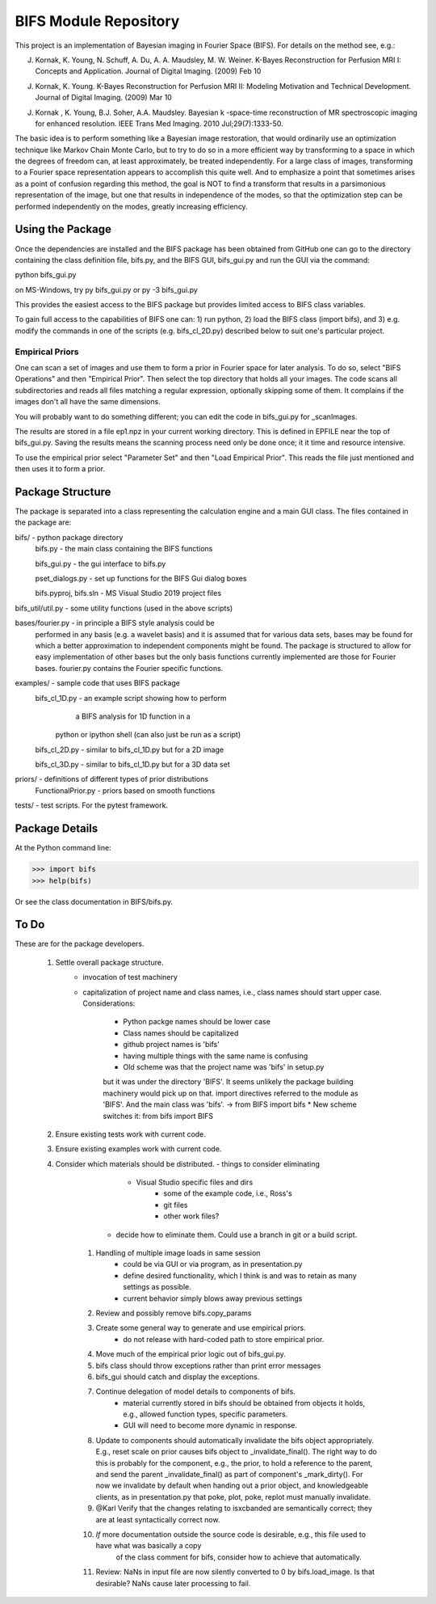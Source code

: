 BIFS Module Repository
========================

This project is an implementation of Bayesian imaging in Fourier Space
(BIFS). For details on the method see, e.g.:

J. Kornak, K. Young, N. Schuff, A. Du, A. A. Maudsley, M. W. Weiner.
   K-Bayes Reconstruction for Perfusion MRI I: Concepts and Application. Journal of Digital Imaging. (2009) Feb 10
J. Kornak, K. Young.
   K-Bayes Reconstruction for Perfusion MRI II: Modeling Motivation
   and Technical Development. Journal of Digital Imaging. (2009) Mar 10
J. Kornak , K. Young, B.J. Soher, A.A. Maudsley.
   Bayesian k -space-time reconstruction of MR spectroscopic imaging for enhanced resolution. IEEE Trans Med Imaging. 2010 Jul;29(7):1333-50.

The basic idea is to perform something like a Bayesian image
restoration, that would ordinarily use an optimization technique
like Markov Chain Monte Carlo, but to try to do so in a more
efficient way by transforming to a space in which the degrees of
freedom can, at least approximately, be treated independently.
For a large class of images, transforming to a Fourier space
representation appears to accomplish this quite well.
And to emphasize a point that sometimes arises as a point of
confusion regarding this method, the goal is NOT to find a transform
that results in a parsimonious representation of the image, but one
that results in independence of the modes, so that the optimization
step can be performed independently on the modes, greatly increasing
efficiency.


Using the Package
-----------------

Once the dependencies are installed and the BIFS package has
been obtained from GitHub one can go to the directory containing
the class definition file, bifs.py, and the BIFS GUI, bifs_gui.py
and run the GUI via the command:

python bifs_gui.py

on MS-Windows, try
py bifs_gui.py
or
py -3 bifs_gui.py

This provides the easiest access to the BIFS package but provides
limited access to BIFS class variables.

To gain full access to the capabilities of BIFS one can: 1) run python,
2) load the BIFS class (import bifs), and 3) e.g. modify the
commands in one of the scripts (e.g. bifs_cl_2D.py) described below
to suit one's particular project.

Empirical Priors
~~~~~~~~~~~~~~~~

One can scan a set of images and use them to form a prior in Fourier space for
later analysis.  To do so, select "BIFS Operations" and then "Empirical Prior". 
Then select the top directory that holds all your images.  The code scans all subdirectories
and reads all files matching a regular expression, optionally skipping some of them.
It complains if the images don't all have the same dimensions.

You will probably want to do something different; you can edit the code in bifs_gui.py for
_scanImages.

The results are stored in a file ep1.npz in your current working directory.  This is defined
in EPFILE near the top of bifs_gui.py.  Saving the results means the scanning process
need only be done once; it it time and resource intensive.

To use the empirical prior select "Parameter Set" and then "Load Empirical Prior".  This reads
the file just mentioned and then uses it to form a prior.


Package Structure
-----------------

The package is separated into a class representing the calculation
engine and a main GUI class. The files contained in the package
are:

bifs/			- python package directory
	bifs.py           - the main class containing the BIFS functions

	bifs_gui.py       - the gui interface to bifs.py

	pset_dialogs.py   - set up functions for the BIFS Gui dialog boxes

	bifs.pyproj, bifs.sln  - MS Visual Studio 2019 project files

bifs_util/util.py - some utility functions (used in the above scripts)

bases/fourier.py  - in principle a BIFS style analysis could be
                    performed in any basis (e.g. a wavelet basis) and
		    it is assumed that for various data sets, bases
		    may be found for which a better approximation to
		    independent components might be found. The
		    package is structured to allow for easy
		    implementation of other bases but the only basis
		    functions currently implemented are those for
		    Fourier bases. fourier.py contains the Fourier
		    specific functions.

examples/		- sample code that uses BIFS package
	bifs_cl_1D.py     - an example script showing how to perform
						a BIFS analysis for 1D function in a
				python or ipython shell (can also just be
				run as a script)

	bifs_cl_2D.py     - similar to bifs_cl_1D.py but for a 2D image

	bifs_cl_3D.py     - similar to bifs_cl_1D.py but for a 3D data set

priors/	- definitions of different types of prior distributions
	FunctionalPrior.py  - priors based on smooth functions

tests/  -  test scripts.  For the pytest framework.
		   
Package Details
---------------

At the Python command line:

>>> import bifs
>>> help(bifs)

Or see the class documentation in BIFS/bifs.py.


To Do
-----

These are for the package developers.

  1. Settle overall package structure.
	  - invocation of test machinery
	  - capitalization of project name and class names, i.e., class names should start 
	    upper case.  Considerations:
		   * Python packge names should be lower case
		   * Class names should be capitalized
		   * github project names is 'bifs'
		   * having multiple things with the same name is confusing
		   * Old scheme was that the project name was 'bifs' in setup.py
		   but it was under the directory 'BIFS'.  It seems unlikely the package building machinery
		   would pick up on that.  import directives referred to the module as 'BIFS'.  And the main
		   class was 'bifs'. -> from BIFS import bifs
		   * New scheme switches it: from bifs import BIFS
  #. Ensure existing tests work with current code.
  #. Ensure existing examples work with current code.
  #. Consider which materials should be  distributed.
     - things to consider eliminating
	     * Visual Studio specific files and dirs
		 * some of the example code, i.e., Ross's
		 * git files
		 * other work files?
	 - decide how to eliminate them.  Could use a branch in git or a build script.
	#. Handling of multiple image loads in same session
		- could be via GUI or via program, as in  presentation.py
		- define desired functionality, which I think is and was to retain as many settings as possible.
		- current behavior simply blows away previous settings
	#. Review and possibly remove bifs.copy_params
	#. Create  some general way to generate and use empirical priors.
		- do not release with hard-coded path to store empirical prior.
	#. Move much of the empirical prior logic out of bifs_gui.py.
	#. bifs class should throw exceptions rather than print error messages
	#. bifs_gui should catch and display the exceptions.
	#. Continue delegation of model details to components of bifs.
		- material currently stored in bifs should be obtained from
		  objects it holds, e.g., allowed function types, specific parameters.
		- GUI will need to become more dynamic in response.
	#. Update to components should automatically invalidate the bifs object appropriately.
	   E.g., reset scale on prior causes bifs object to _invalidate_final().
	   The right way to do this is probably for the component, e.g., the prior, to hold a reference
	   to the parent, and send the parent _invalidate_final() as part of component's _mark_dirty().
	   For now we invalidate by default when handing out a prior object, and knowledgeable clients,
	   as in presentation.py that poke, plot, poke, replot must manually invalidate.
	#.  @Karl Verify that the changes relating to isxcbanded are semantically correct; they are at least syntactically correct now.
	#. *If* more documentation outside the source code is desirable, e.g., this file used to have what was basically a copy
		of the class comment for bifs, consider how to achieve that automatically.
	#. Review: NaNs in input file are now silently converted to 0 by bifs.load_image.  Is that desirable?
	   NaNs cause later processing to fail.

